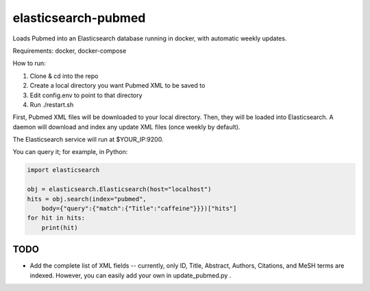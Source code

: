 ====================
elasticsearch-pubmed
====================

Loads Pubmed into an Elasticsearch database running in docker, with automatic weekly updates.

Requirements: docker, docker-compose

How to run:

1. Clone & cd into the repo

2. Create a local directory you want Pubmed XML to be saved to

3. Edit config.env to point to that directory

4. Run ./restart.sh

First, Pubmed XML files will be downloaded to your local directory. Then, they will be loaded into Elasticsearch. A daemon will download and index any update XML files (once weekly by default). 

The Elasticsearch service will run at $YOUR_IP:9200.

You can query it; for example, in Python:

.. code-block:: python

    import elasticsearch

    obj = elasticsearch.Elasticsearch(host="localhost")
    hits = obj.search(index="pubmed", 
        body={"query":{"match":{"Title":"caffeine"}}})["hits"]
    for hit in hits:
        print(hit)

TODO
====

- Add the complete list of XML fields -- currently, only ID, Title, Abstract, Authors, Citations, and MeSH terms are indexed. However, you can easily add your own in update_pubmed.py .
